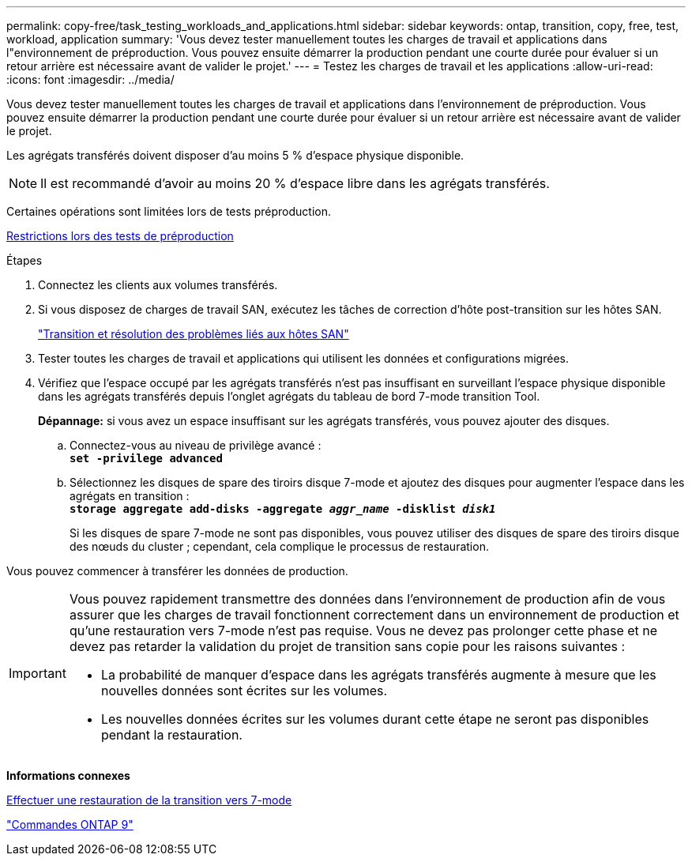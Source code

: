---
permalink: copy-free/task_testing_workloads_and_applications.html 
sidebar: sidebar 
keywords: ontap, transition, copy, free, test, workload, application 
summary: 'Vous devez tester manuellement toutes les charges de travail et applications dans l"environnement de préproduction. Vous pouvez ensuite démarrer la production pendant une courte durée pour évaluer si un retour arrière est nécessaire avant de valider le projet.' 
---
= Testez les charges de travail et les applications
:allow-uri-read: 
:icons: font
:imagesdir: ../media/


[role="lead"]
Vous devez tester manuellement toutes les charges de travail et applications dans l'environnement de préproduction. Vous pouvez ensuite démarrer la production pendant une courte durée pour évaluer si un retour arrière est nécessaire avant de valider le projet.

Les agrégats transférés doivent disposer d'au moins 5 % d'espace physique disponible.


NOTE: Il est recommandé d'avoir au moins 20 % d'espace libre dans les agrégats transférés.

Certaines opérations sont limitées lors de tests préproduction.

xref:concept_restrictions_during_preproduction_testing.adoc[Restrictions lors des tests de préproduction]

.Étapes
. Connectez les clients aux volumes transférés.
. Si vous disposez de charges de travail SAN, exécutez les tâches de correction d'hôte post-transition sur les hôtes SAN.
+
http://docs.netapp.com/ontap-9/topic/com.netapp.doc.dot-7mtt-sanspl/home.html["Transition et résolution des problèmes liés aux hôtes SAN"]

. Tester toutes les charges de travail et applications qui utilisent les données et configurations migrées.
. Vérifiez que l'espace occupé par les agrégats transférés n'est pas insuffisant en surveillant l'espace physique disponible dans les agrégats transférés depuis l'onglet agrégats du tableau de bord 7-mode transition Tool.
+
*Dépannage:* si vous avez un espace insuffisant sur les agrégats transférés, vous pouvez ajouter des disques.

+
.. Connectez-vous au niveau de privilège avancé : +
`*set -privilege advanced*`
.. Sélectionnez les disques de spare des tiroirs disque 7-mode et ajoutez des disques pour augmenter l'espace dans les agrégats en transition : +
`*storage aggregate add-disks -aggregate _aggr_name_ -disklist _disk1_*`
+
Si les disques de spare 7-mode ne sont pas disponibles, vous pouvez utiliser des disques de spare des tiroirs disque des nœuds du cluster ; cependant, cela complique le processus de restauration.





Vous pouvez commencer à transférer les données de production.

[IMPORTANT]
====
Vous pouvez rapidement transmettre des données dans l'environnement de production afin de vous assurer que les charges de travail fonctionnent correctement dans un environnement de production et qu'une restauration vers 7-mode n'est pas requise. Vous ne devez pas prolonger cette phase et ne devez pas retarder la validation du projet de transition sans copie pour les raisons suivantes :

* La probabilité de manquer d'espace dans les agrégats transférés augmente à mesure que les nouvelles données sont écrites sur les volumes.
* Les nouvelles données écrites sur les volumes durant cette étape ne seront pas disponibles pendant la restauration.


====
*Informations connexes*

xref:concept_reverting_a_copy_free_transition_project.adoc[Effectuer une restauration de la transition vers 7-mode]

http://docs.netapp.com/ontap-9/topic/com.netapp.doc.dot-cm-cmpr/GUID-5CB10C70-AC11-41C0-8C16-B4D0DF916E9B.html["Commandes ONTAP 9"]
